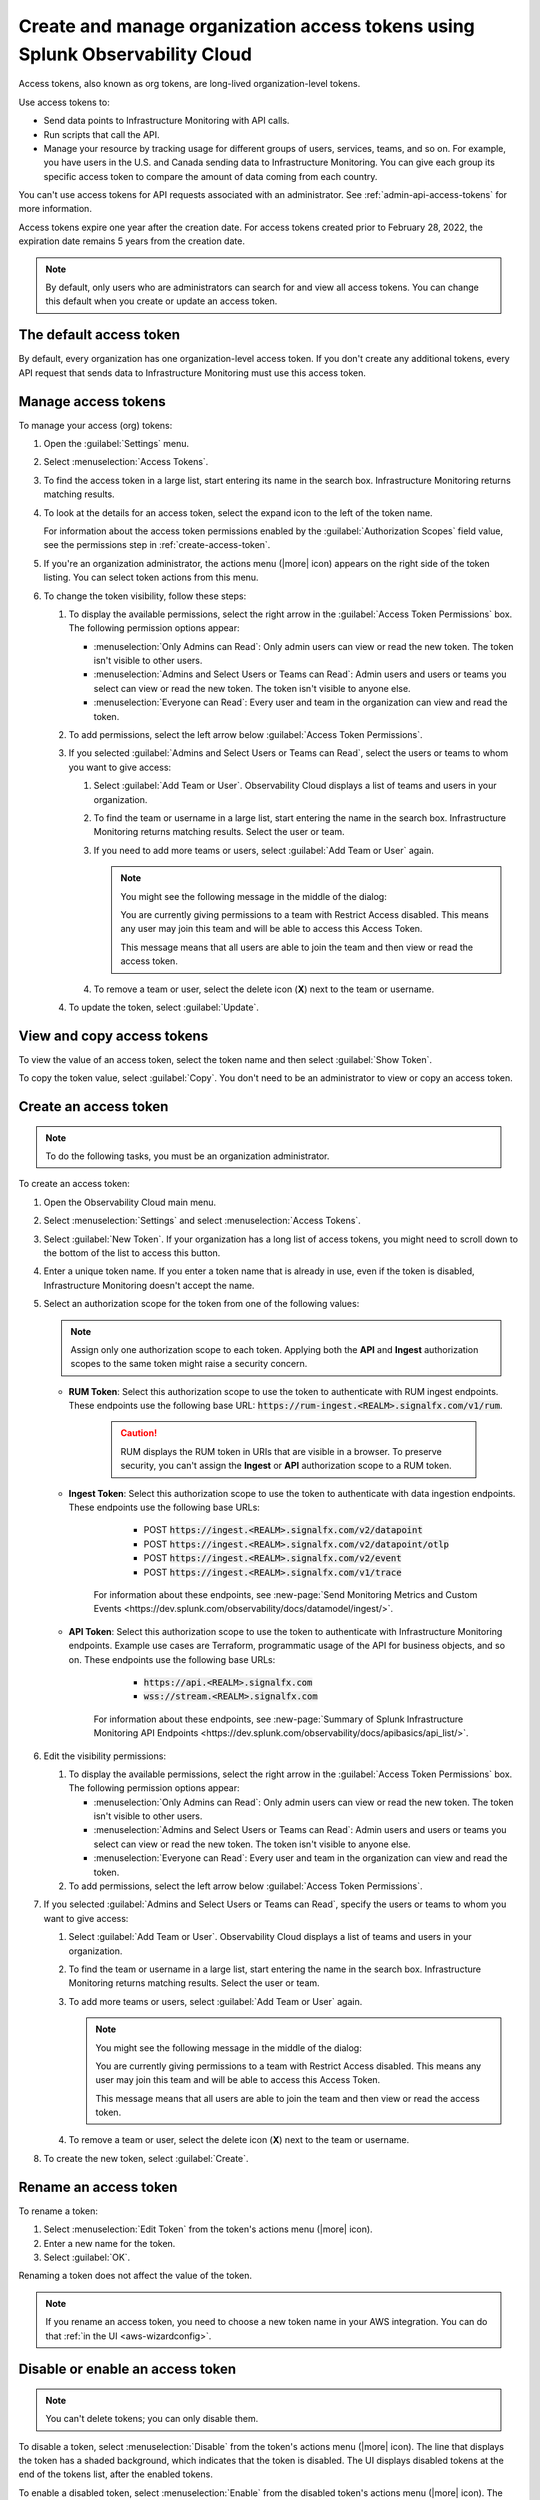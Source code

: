 .. _admin-org-tokens:

********************************************************************************
Create and manage organization access tokens using Splunk Observability Cloud
********************************************************************************

.. meta::
   :description: Learn how to how to create and manage organization access tokens

Access tokens, also known as org tokens, are long-lived organization-level tokens.

Use access tokens to:

- Send data points to Infrastructure Monitoring with API calls.
- Run scripts that call the API.
- Manage your resource by tracking usage for different groups of users, services, teams, and so on. For example, you have users in the U.S. and Canada sending data to Infrastructure Monitoring. You can give each group its specific access token to compare the amount of data coming from each country.

You can't use access tokens for API requests associated with an administrator. See :ref:`admin-api-access-tokens` for more information.

Access tokens expire one year after the creation date. For access tokens created prior to February 28, 2022, the expiration date remains 5 years from the creation date.

.. note:: By default, only users who are administrators can search for and view all access tokens. You can change this default when you create or update an access token.

The default access token
===========================

By default, every organization has one organization-level access token. If you don't
create any additional tokens, every API request that sends data to Infrastructure
Monitoring must use this access token.

.. _manage-access-token:

Manage access tokens
=======================

To manage your access (org) tokens:

#. Open the :guilabel:`Settings` menu.
#. Select :menuselection:`Access Tokens`.
#. To find the access token in a large list, start entering its name in the search box. Infrastructure Monitoring returns matching results.
#. To look at the details for an access token, select the expand icon to the left of the token name.

   For information about the access token permissions enabled by the :guilabel:`Authorization Scopes` field value, see the permissions step in :ref:`create-access-token`.
#. If you're an organization administrator, the actions menu (|more| icon) appears on the right side of the token listing. You can select token actions from this menu.

#. To change the token visibility, follow these steps:

   #. To display the available permissions, select the right arrow in the :guilabel:`Access Token Permissions` box. The following
      permission options appear:

      * :menuselection:`Only Admins can Read`: Only admin users can view or read the new token. The token isn't visible to other users.
      * :menuselection:`Admins and Select Users or Teams can Read`: Admin users and users or teams you select can view or read the new token. The token isn't visible to anyone else.
      * :menuselection:`Everyone can Read`: Every user and team in the organization can view and read the token.
   #. To add permissions, select the left arrow below :guilabel:`Access Token Permissions`.
   #. If you selected :guilabel:`Admins and Select Users or Teams can Read`, select the users or teams to whom you want to give access:

      #. Select :guilabel:`Add Team or User`. Observability Cloud displays a list of teams and users in your organization.
      #. To find the team or username in a large list, start entering the name in the search box. Infrastructure Monitoring returns matching results.
         Select the user or team.
      #. If you need to add more teams or users, select :guilabel:`Add Team or User` again.

         .. note::

            You might see the following message in the middle of the dialog:

            You are currently giving permissions to a team with Restrict Access disabled. This means any user may join this team and will be able to access this Access Token.

            This message means that all users are able to join the team and then view or read the access token.

      #. To remove a team or user, select the delete icon (:strong:`X`) next to the team or username.
   #. To update the token, select :guilabel:`Update`.


View and copy access tokens
==============================

To view the value of an access token, select the token name and then select
:guilabel:`Show Token`.

To copy the token value, select :guilabel:`Copy`. You don't need to be an administrator to
view or copy an access token.


.. _create-access-token:

Create an access token
==========================

.. note::

   To do the following tasks, you must be an organization administrator.

To create an access token:

#. Open the Observability Cloud main menu.
#. Select :menuselection:`Settings` and select :menuselection:`Access Tokens`.
#. Select :guilabel:`New Token`. If your organization has a long list of access tokens, you might need to scroll down to the bottom of the list to access this button.
#. Enter a unique token name. If you enter a token name that is already in use, even if the token is disabled, Infrastructure Monitoring doesn't accept the name.
#. Select an authorization scope for the token from one of the following values:    
   
   .. note:: Assign only one authorization scope to each token. Applying both the :strong:`API` and :strong:`Ingest` authorization scopes to the same token might raise a security concern.

   - :strong:`RUM Token`: Select this authorization scope to use the token to authenticate with RUM ingest endpoints. These endpoints use the following base URL: :code:`https://rum-ingest.<REALM>.signalfx.com/v1/rum`.
      
      .. caution::
         RUM displays the RUM token in URIs that are visible in a browser. To preserve security, you can't assign the :strong:`Ingest` or :strong:`API` authorization scope to a RUM token.

   - :strong:`Ingest Token`: Select this authorization scope to use the token to authenticate with data ingestion endpoints. These endpoints use the following base URLs:

        - POST :code:`https://ingest.<REALM>.signalfx.com/v2/datapoint`
        - POST :code:`https://ingest.<REALM>.signalfx.com/v2/datapoint/otlp`
        - POST :code:`https://ingest.<REALM>.signalfx.com/v2/event`
        - POST :code:`https://ingest.<REALM>.signalfx.com/v1/trace`

      For information about these endpoints, see :new-page:`Send Monitoring Metrics and Custom Events <https://dev.splunk.com/observability/docs/datamodel/ingest/>`.
   - :strong:`API Token`: Select this authorization scope to use the token to authenticate with Infrastructure Monitoring endpoints. Example use cases are Terraform, programmatic usage of the API for business objects, and so on. These endpoints use the following base URLs: 
        
        - :code:`https://api.<REALM>.signalfx.com`
        - :code:`wss://stream.<REALM>.signalfx.com`

      For information about these endpoints, see :new-page:`Summary of Splunk Infrastructure Monitoring API Endpoints <https://dev.splunk.com/observability/docs/apibasics/api_list/>`.

#. Edit the visibility permissions:

   #. To display the available permissions, select the right arrow in the :guilabel:`Access Token Permissions` box. The following
      permission options appear:

      * :menuselection:`Only Admins can Read`: Only admin users can view or read the new token. The token isn't visible to other users.
      * :menuselection:`Admins and Select Users or Teams can Read`: Admin users and users or teams you select can view or read the new token. The token isn't visible to anyone else.
      * :menuselection:`Everyone can Read`: Every user and team in the organization can view and read the token.
   #. To add permissions, select the left arrow below :guilabel:`Access Token Permissions`.
#. If you selected :guilabel:`Admins and Select Users or Teams can Read`, specify the users or teams to whom you want to give access:

   #. Select :guilabel:`Add Team or User`. Observability Cloud displays a list of teams and users in your organization.
   #. To find the team or username in a large list, start entering the name in the search box. Infrastructure Monitoring returns matching results.
      Select the user or team.
   #. To add more teams or users, select :guilabel:`Add Team or User` again.

      .. note::

         You might see the following message in the middle of the dialog:

         You are currently giving permissions to a team with Restrict Access disabled. This means any user may join this team and will be able to access this Access Token.

         This message means that all users are able to join the team and then view or read the access token.

   #. To remove a team or user, select the delete icon (:strong:`X`) next to the team or username.
#. To create the new token, select :guilabel:`Create`.


Rename an access token
=========================

To rename a token:

#. Select :menuselection:`Edit Token` from the token's actions menu (|more| icon).
#. Enter a new name for the token.
#. Select :guilabel:`OK`.

Renaming a token does not affect the value of the token.

.. note::

   If you rename an access token, you need to choose a new token name in your AWS integration. You can do that :ref:`in the UI <aws-wizardconfig>`.

Disable or enable an access token
=====================================

.. note::

   You can't delete tokens; you can only disable them.

To disable a token, select :menuselection:`Disable` from the token's actions menu (|more| icon).
The line that displays the token has a shaded background, which indicates that the
token is disabled. The UI displays disabled tokens at the end of the tokens list,
after the enabled tokens.

To enable a disabled token, select :menuselection:`Enable` from the disabled
token's actions menu (|more| icon). The line that displays the token has a light background,
which indicates that the token is enabled.
